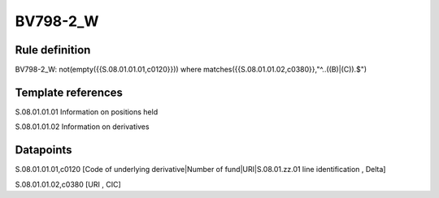 =========
BV798-2_W
=========

Rule definition
---------------

BV798-2_W: not(empty({{S.08.01.01.01,c0120}}))  where matches({{S.08.01.01.02,c0380}},"^..((B)|(C)).$")


Template references
-------------------

S.08.01.01.01 Information on positions held

S.08.01.01.02 Information on derivatives


Datapoints
----------

S.08.01.01.01,c0120 [Code of underlying derivative|Number of fund|URI|S.08.01.zz.01 line identification , Delta]

S.08.01.01.02,c0380 [URI , CIC]



